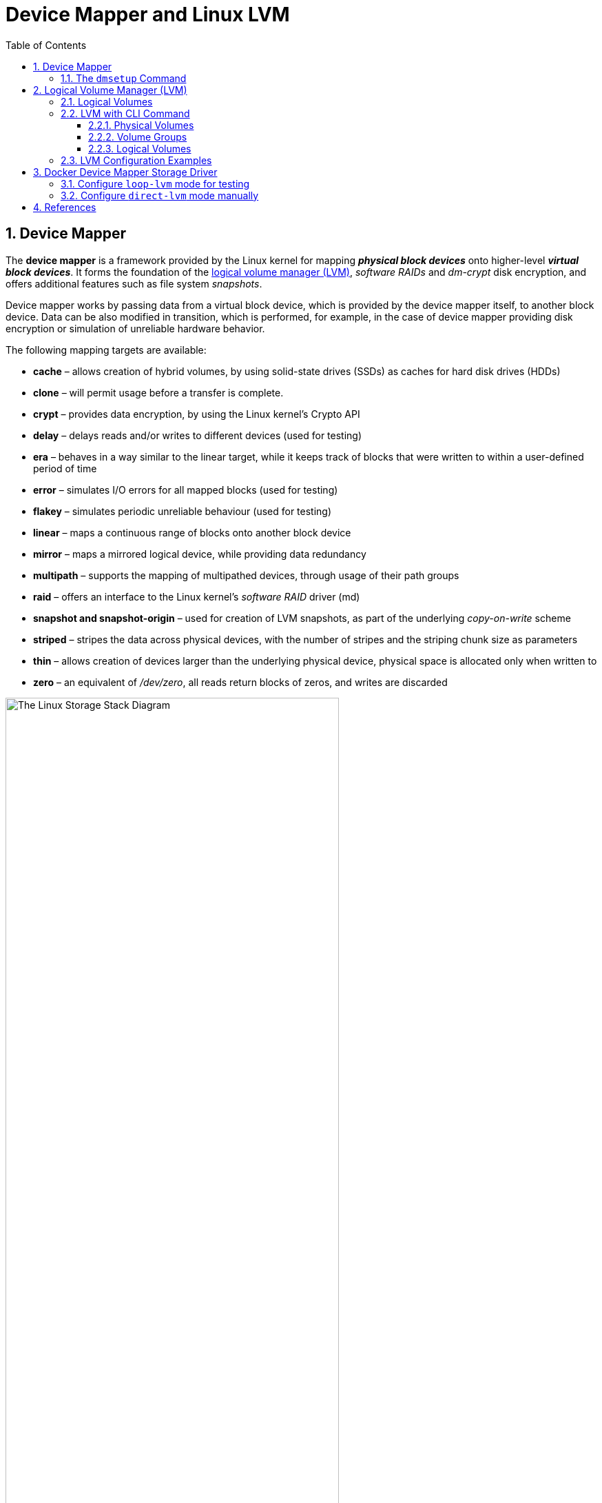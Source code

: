 = Device Mapper and Linux LVM
:page-layout: post
:page-categories: ['linux']
:page-tags: ['linux', 'lvm', 'devicemapper']
:page-date: 2021-11-29 10:29:24 +0800
:page-revdate: 2021-11-29 10:29:24 +0800
:sectnums:
:toc:
:toclevels: 4

:logical_volume_management: https://en.wikipedia.org/wiki/Logical_volume_management

== Device Mapper

The *device mapper* is a framework provided by the Linux kernel for mapping *_physical block devices_* onto higher-level *_virtual block devices_*. It forms the foundation of the {logical_volume_management}[logical volume manager (LVM)], _software RAIDs_ and _dm-crypt_ disk encryption, and offers additional features such as file system _snapshots_.

Device mapper works by passing data from a virtual block device, which is provided by the device mapper itself, to another block device. Data can be also modified in transition, which is performed, for example, in the case of device mapper providing disk encryption or simulation of unreliable hardware behavior. 

The following mapping targets are available:

* *cache* – allows creation of hybrid volumes, by using solid-state drives (SSDs) as caches for hard disk drives (HDDs)
* *clone* – will permit usage before a transfer is complete.
* *crypt* – provides data encryption, by using the Linux kernel's Crypto API
* *delay* – delays reads and/or writes to different devices (used for testing)
* *era* – behaves in a way similar to the linear target, while it keeps track of blocks that were written to within a user-defined period of time
* *error* – simulates I/O errors for all mapped blocks (used for testing)
* *flakey* – simulates periodic unreliable behaviour (used for testing)
* *linear* – maps a continuous range of blocks onto another block device
* *mirror* – maps a mirrored logical device, while providing data redundancy
* *multipath* – supports the mapping of multipathed devices, through usage of their path groups
* *raid* – offers an interface to the Linux kernel's _software RAID_ driver (md)
* *snapshot and snapshot-origin* – used for creation of LVM snapshots, as part of the underlying _copy-on-write_ scheme
* *striped* – stripes the data across physical devices, with the number of stripes and the striping chunk size as parameters
* *thin*  – allows creation of devices larger than the underlying physical device, physical space is allocated only when written to
* *zero* – an equivalent of _/dev/zero_, all reads return blocks of zeros, and writes are discarded

:the_linux_storage_stack_diagram: /assets/device-mapper/The Linux Storage Stack Diagram.svg

image::{the_linux_storage_stack_diagram}[,75%,75%]

=== The `dmsetup` Command

The application interface to the Device Mapper is the `ioctl` system call. The user interface is the `dmsetup` command. 

The `dmsetup` command is a command line wrapper for communication with the Device Mapper. For general system information about LVM devices, you may find the `info`, `ls`, `status`, and `deps` options of the `dmsetup` command to be useful.

* *The `dmsetup ls` Command*
+
You can list the device names of mapped devices with the `dmsetup ls` command. You can list devices that have at least one target of a specified type with the `dmsetup ls --target target_type` command.  The `dmsetup ls` command provides a `--tree` option that displays dependencies between devices as a tree.
+
[source,console]
----
# dmsetup ls
vg0-lvol0	(254:0)

# dmsetup ls --target linear
vg0-lvol0	(254, 0)

# dmsetup ls --tree
vg0-lvol0 (254:0)
 └─ (8:0)

# lvextend -L +20G vg0/lvol0
  Size of logical volume vg0/lvol0 changed from 500.00 MiB (125 extents) to <20.49 GiB (5245 extents).
  Logical volume vg0/lvol0 successfully resized.

# lsblk 
NAME        MAJ:MIN RM  SIZE RO TYPE MOUNTPOINT
sda           8:0    0   20G  0 disk 
└─vg0-lvol0 254:0    0 20.5G  0 lvm  
sdb           8:16   0   10G  0 disk 
└─vg0-lvol0 254:0    0 20.5G  0 lvm  
sdc           8:32   0  100G  0 disk 
└─sdc1        8:33   0  100G  0 part /

# dmsetup ls --tree
vg0-lvol0 (254:0)
 ├─ (8:16)
 └─ (8:0)
----

* *The `dmsetup info` Command*
+
The `dmsetup info` device command provides summary information about Device Mapper devices. If you do not specify a device name, the output is information about all of the currently configured Device Mapper devices.
+
[source,console]
----
# dmsetup info vg0-lvol0 
Name:              vg0-lvol0
State:             ACTIVE
Read Ahead:        256
Tables present:    LIVE
Open count:        0
Event number:      0
Major, minor:      254, 0
Number of targets: 2
UUID: LVM-iGEIRSIULIXi00RrqQZzoFEHYupSo8xDEYdOMnMSAjPKLNsXtT3wp9ozCyHzfZa5

# lvs -v
  LV    VG  #Seg Attr       LSize   Maj Min KMaj KMin Pool Origin Data%  Meta%  Move Cpy%Sync Log Convert LV UUID                                LProfile
  lvol0 vg0    2 -wi-a----- <20.49g  -1  -1  254    0                                                     EYdOMn-MSAj-PKLN-sXtT-3wp9-ozCy-HzfZa5      
----

* *The `dmsetup status` Command*
+
The `dmsetup status` device command provides status information for each target in a specified device. If you do not specify a device name, the output is information about all of the currently configured Device Mapper devices.
+
[source,console]
----
# dmsetup status vg0-lvol0  
0 41934848 linear 
41934848 1032192 linear 
----

* *The `dmsetup deps` Command*
+
The `dmsetup deps` device command provides a list of (major, minor) pairs for devices referenced by the mapping table for the specified device. If you do not specify a device name, the output is information about all of the currently configured Device Mapper devices. 
+
[source,console]
----
# dmsetup deps vg0-lvol0 
2 dependencies	: (8, 16) (8, 0)
----

== Logical Volume Manager (LVM)

:computer_storage: https://en.wikipedia.org/wiki/Computer_storage
:disk_partitioning: https://en.wikipedia.org/wiki/Disk_partitioning
:data_striping: https://en.wikipedia.org/wiki/Data_striping

In {computer_storage}[computer storage], *logical volume management* or *LVM* provides a method of allocating space on mass-storage devices that is more flexible than conventional {disk_partitioning}[partitioning] schemes to store volumes. In particular, a volume manager can concatenate, {data_striping}[stripe] together or otherwise combine partitions (or block devices in general) into larger virtual partitions that administrators can re-size or move, potentially without interrupting system use. 

TIP: {disk_partitioning}[*Disk partitioning*] or *disk slicing* is the creation of one or more regions on *_secondary storage_*, so that each region can be managed separately. These regions are called *partitions*. It is typically the first step of preparing a newly installed disk, before any file system is created. The disk stores the information about the partitions' locations and sizes in an area known as the *partition table* that the operating system reads before any other part of the disk. Each partition then appears to the operating system as a distinct "logical" disk that uses part of the actual disk.

TIP: {data_striping}[*Data striping*] is the technique of segmenting logically sequential data, such as a file, so that *_consecutive segments_* are stored on different physical storage devices. Striping is useful when a processing device requests data more quickly than a single storage device can provide it. By spreading segments across multiple devices which can be accessed concurrently, total data throughput is increased.

Most volume-manager implementations share the same basic design. They start with *physical volumes* (*PVs*), which can be either *_hard disks_*, *_hard disk partitions_*, or Logical Unit Numbers (LUNs) of an external storage device. Volume management treats each PV as being composed of a sequence of chunks called *physical extents* (*PEs*).

Normally, PEs simply map one-to-one to *logical extents* (*LEs*). With mirroring, multiple PEs map to each LE. These PEs are drawn from a *physical volume group* (*PVG*), a set of same-sized PVs which act similarly to hard disks in a *_RAID1_* array. PVGs are usually laid out so that they reside on different disks or data buses for maximum redundancy.

The system pools LEs into a *volume group* (*VG*). The pooled LEs can then be concatenated together into virtual disk partitions called *logical volumes* or *LVs*. Systems can use LVs as raw block devices just like disk partitions: creating mountable file systems on them, or using them as swap storage. 

image::/assets/device-mapper/LVM1.svg[,55%,55%]

LVM is used for the following purposes:

:hot_swapping: https://en.wikipedia.org/wiki/Hot_swapping

* Creating single logical volumes of multiple physical volumes or entire hard disks (somewhat similar to RAID 0, but more similar to JBOD), allowing for dynamic volume resizing.

* Managing large hard disk farms by allowing disks to be added and replaced without downtime or service disruption, in combination with {hot_swapping}[hot swapping].
+
TIP: {hot_swapping}[*Hot swapping*] is the replacement or addition of components to a computer system without stopping, shutting down, or rebooting the system; *hot plugging* describes the addition of components only. Components which have such functionality are said to be *hot-swappable* or *hot-pluggable*; likewise, components which do not are *cold-swappable* or *cold-pluggable*. 

* On small systems (like a desktop), instead of having to estimate at installation time how big a partition might need to be, LVM allows filesystems to be easily resized as needed.

* Performing consistent backups by taking snapshots of the logical volumes.

* Encrypting multiple physical partitions with one password.

LVM can be considered as *a thin software layer on top of the hard disks and partitions*, which creates an abstraction of continuity and ease-of-use for managing hard drive replacement, repartitioning and backup. 

image::/assets/device-mapper/Lvm.svg[,55%,55%]

=== Logical Volumes

Volume management creates a layer of abstraction over physical storage, allowing you to create logical storage volumes. This provides much greater flexibility in a number of ways than using physical storage directly. With a logical volume, you are not restricted to physical disk sizes. In addition, the hardware storage configuration is hidden from the software so it can be resized and moved without stopping applications or unmounting file systems. This can reduce operational costs.
Logical volumes provide the following advantages over using physical storage directly:

* Flexible capacity
+
When using logical volumes, file systems can extend across multiple disks, since you can aggregate disks and partitions into a single logical volume.

* Resizeable storage pools
+
You can extend logical volumes or reduce logical volumes in size with simple software commands, without reformatting and repartitioning the underlying disk devices.

* Online data relocation
+
To deploy newer, faster, or more resilient storage subsystems, you can move data while your system is active. Data can be rearranged on disks while the disks are in use. For example, you can empty a hot-swappable disk before removing it.

* Convenient device naming
+
Logical storage volumes can be managed in user-defined and custom named groups.

* Disk striping
+
You can create a logical volume that stripes data across two or more disks. This can dramatically increase throughput.

* Mirroring volumes
+
Logical volumes provide a convenient way to configure a mirror for your data.

* Volume Snapshots
+
Using logical volumes, you can take device snapshots for consistent backups or to test the effect of changes without affecting the real data. 

=== LVM with CLI Command

==== Physical Volumes

* *Setting the Partition Type*
+
If you are using a whole disk device for your physical volume, the disk must have no partition table. For whole disk devices only the partition table must be erased, which will effectively destroy all data on that disk. You can remove an existing partition table by zeroing the first sector with the following command:
+
[source,console]
# dd if=/dev/zero of=PhysicalVolume bs=512 count=1
+
--
** Use `dd` to erase disk partition table
+
[source,console]
----
NAME   MAJ:MIN RM  SIZE RO TYPE MOUNTPOINT
sda      8:0    0   20G  0 disk 
└─sda1   8:1    0   20G  0 part 
sdb      8:16   0   10G  0 disk 
└─sdb1   8:17   0    5G  0 part 
sdc      8:32   0  100G  0 disk 
└─sdc1   8:33   0  100G  0 part /

# dd if=/dev/zero of=/dev/sda bs=512 count=1
1+0 records in
1+0 records out
512 bytes copied, 0.00303601 s, 169 kB/s

# lsblk 
NAME   MAJ:MIN RM  SIZE RO TYPE MOUNTPOINT
sda      8:0    0   20G  0 disk 
sdb      8:16   0   10G  0 disk 
└─sdb1   8:17   0    5G  0 part 
sdc      8:32   0  100G  0 disk 
└─sdc1   8:33   0  100G  0 part /
----
--

* *Initializing Physical Volumes*
+
Use the `pvcreate` command to initialize a block device to be used as a physical volume. Initialization is analogous to formatting a file system.
+
The following command initializes the whole disk `/dev/sda`, and partition `/dev/sdb1` as LVM physical volumes for later use as part of LVM logical volumes.
+
[source,console]
----
# pvcreate /dev/sda /dev/sdb1
  Physical volume "/dev/sda" successfully created.
  Physical volume "/dev/sdb1" successfully created.
----

* *Scanning for Block Devices*
+
You can scan for block devices that may be used as physical volumes with the `lvmdiskscan` command, as shown in the following example. 
+
[source,console]
----
# lvmdiskscan 
  /dev/sda  [      20.00 GiB] LVM physical volume
  /dev/sdb1 [       5.00 GiB] LVM physical volume
  /dev/sdc1 [    <100.00 GiB] 
  0 disks
  1 partition
  1 LVM physical volume whole disk
  1 LVM physical volume
----

* *Displaying Physical Volumes*
+
There are three commands you can use to display properties of LVM physical volumes: `pvs`, `pvdisplay`, and `pvscan`.
+
The `pvs` command provides physical volume information in a configurable form, displaying one line per physical volume.
+
The `pvdisplay` command provides a verbose multi-line output for each physical volume. It displays physical properties (size, extents, volume group, and so on) in a fixed format.
+
The `pvscan` command scans all supported LVM block devices in the system for physical volumes. 
+
[source,console]
----
# pvs
  PV         VG Fmt  Attr PSize  PFree 
  /dev/sda      lvm2 ---  20.00g 20.00g
  /dev/sdb1     lvm2 ---   5.00g  5.00g

# pvdisplay 
  "/dev/sda" is a new physical volume of "20.00 GiB"
  --- NEW Physical volume ---
  PV Name               /dev/sda
  VG Name               
  PV Size               20.00 GiB
  Allocatable           NO
  PE Size               0   
  Total PE              0
  Free PE               0
  Allocated PE          0
  PV UUID               dkb7NA-jjx0-203S-wb8K-KUnu-dbj3-RLQ1lc
   
  "/dev/sdb1" is a new physical volume of "5.00 GiB"
  --- NEW Physical volume ---
  PV Name               /dev/sdb1
  VG Name               
  PV Size               5.00 GiB
  Allocatable           NO
  PE Size               0   
  Total PE              0
  Free PE               0
  Allocated PE          0
  PV UUID               TYTlaL-Wbzd-wZhW-tNeb-GWFA-HErD-NJbKNU
   
# pvscan 
  PV /dev/sda                       lvm2 [20.00 GiB]
  PV /dev/sdb1                      lvm2 [5.00 GiB]
  Total: 2 [25.00 GiB] / in use: 0 [0   ] / in no VG: 2 [25.00 GiB]
----

* *Resizing a Physical Volume*
+
If you need to change the size of an underlying block device for any reason, use the `pvresize` command to update LVM with the new size. You can execute this command while LVM is using the physical volume.
+
[source,console]
----
# pvresize --setphysicalvolumesize 10G /dev/sda 
/dev/sda: Requested size 10.00 GiB is less than real size 20.00 GiB. Proceed?  [y/n]: y
  WARNING: /dev/sda: Pretending size is 20971520 not 41943040 sectors.
  Physical volume "/dev/sda" changed
  1 physical volume(s) resized or updated / 0 physical volume(s) not resized
----

* *Removing Physical Volumes*
+
If a device is no longer required for use by LVM, you can remove the LVM label with the `pvremove` command. Executing the `pvremove` command zeroes the LVM metadata on an empty physical volume. 
+
[source,console]
----
# pvremove /dev/sda 
  Labels on physical volume "/dev/sda" successfully wiped.
----

==== Volume Groups

* *Creating Volume Groups*
+
To create a volume group from one or more physical volumes, use the `vgcreate` command. The `vgcreate` command creates a new volume group by name and adds at least one physical volume to it.
+
[source,console]
----
# vgcreate vg0 /dev/sda /dev/sdb1 
  Volume group "vg0" successfully created

# pvs
  PV         VG  Fmt  Attr PSize   PFree  
  /dev/sda   vg0 lvm2 a--  <20.00g <20.00g
  /dev/sdb1  vg0 lvm2 a--   <5.00g  <5.00g
----
+
When physical volumes are used to create a volume group, its disk space is divided into `4MB` extents, by default.
+
LVM volume groups and underlying logical volumes are included in the device special file directory tree in the /dev directory with the following layout:
+
[source,console]
----
/dev/<vg>/<lv>/
----
+
The device special files are not present if the corresponding logical volume is not currently active. 

* *Adding Physical Volumes to a Volume Group*
+
To add additional physical volumes to an existing volume group, use the `vgextend` command. The `vgextend` command increases a volume group's capacity by adding one or more free physical volumes. 
+
[source,console]
----
# vgextend vg0 /dev/sdb2 
  Volume group "vg0" successfully extended
----

* *Displaying Volume Groups*
+
The `vgscan` command, which scans all the disks for volume groups and rebuilds the LVM cache file, also displays the volume groups.
+
The `vgs` command provides volume group information in a configurable form, displaying one line per volume group.
+
The `vgdisplay` command displays volume group properties (such as size, extents, number of physical volumes, and so on) in a fixed form.
+
[source,console]
----
# vgs
  VG  #PV #LV #SN Attr   VSize   VFree  
  vg0   3   0   0 wz--n- <25.99g <25.99g

# vgscan 
  Found volume group "vg0" using metadata type lvm2

# vgdisplay 
  --- Volume group ---
  VG Name               vg0
  System ID             
  Format                lvm2
  Metadata Areas        3
  Metadata Sequence No  2
  VG Access             read/write
  VG Status             resizable
  MAX LV                0
  Cur LV                0
  Open LV               0
  Max PV                0
  Cur PV                3
  Act PV                3
  VG Size               <25.99 GiB
  PE Size               4.00 MiB
  Total PE              6653
  Alloc PE / Size       0 / 0   
  Free  PE / Size       6653 / <25.99 GiB
  VG UUID               5dLR48-em6r-8UIA-PcPe-RyLY-p8gB-QNOzpU
----

* *Removing Physical Volumes from a Volume Group*
+
To remove unused physical volumes from a volume group, use the `vgreduce` command. The `vgreduce` command shrinks a volume group's capacity by removing one or more empty physical volumes. This frees those physical volumes to be used in different volume groups or to be removed from the system.
+
Before removing a physical volume from a volume group, you can make sure that the physical volume is not used by any logical volumes by using the `pvdisplay` command.
+
[source,console]
----
# pvdisplay /dev/sdb2 
  --- Physical volume ---
  PV Name               /dev/sdb2
  VG Name               vg0
  PV Size               1.00 GiB / not usable 4.00 MiB
  Allocatable           yes 
  PE Size               4.00 MiB
  Total PE              255
  Free PE               255
  Allocated PE          0
  PV UUID               sBmEek-5ylr-T3FE-daaw-mNOb-J2Yu-XzNR1q
----
+
If the physical volume is still being used you will have to migrate the data to another physical volume using the `pvmove` command. Then use the `vgreduce` command to remove the physical volume. 
+
[source,console]
----
# pvmove /dev/sdb2 /dev/sdb1 
  No data to move for vg0.
----

* *Activating and Deactivating Volume Groups*
+
When you create a volume group it is, by default, activated. This means that the logical volumes in that group are accessible and subject to change.
+
There are various circumstances for which you need to make a volume group inactive and thus unknown to the kernel. To deactivate or activate a volume group, use the `-a` (`--active`) argument of the `vgchange` command.
+
[source,console]
----
# vgchange -a n vg0 
  0 logical volume(s) in volume group "vg0" now active
----

* *Renaming a Volume Group*
+
Use the `vgrename` command to rename an existing volume group. 
+
[source,console]
----
# vgrename vg0 vg1
  Volume group "vg0" successfully renamed to "vg1"
----

* *Removing Volume Groups*
+
To remove a volume group that contains no logical volumes, use the `vgremove` command.
+
[source,console]
----
# vgremove vg1
  Volume group "vg1" successfully removed
----

==== Logical Volumes

* *Creating Linear Logical Volumes*
+
To create a logical volume, use the `lvcreate` command. If you do not specify a name for the logical volume, the default name `lvol#` is used where `#` is the internal number of the logical volume.
+
When you create a logical volume, the logical volume is carved from a volume group using the free extents on the physical volumes that make up the volume group. Normally logical volumes use up any space available on the underlying physical volumes on a next-free basis. Modifying the logical volume frees and reallocates space in the physical volumes.
+
The following command creates a logical volume 10 gigabytes in size in the volume group `vg0`.
+
[source,console]
----
# lvcreate -L 10G vg1 
  Logical volume "lvol0" created.

# ls -l /dev/vg1/lvol0 
lrwxrwxrwx 1 root root 7 Nov 29 15:39 /dev/vg1/lvol0 -> ../dm-0
----
+
You can use the `-l` argument of the `lvcreate` command to specify the size of the logical volume in extents.
+
[source,console]
----
# lvcreate -l 50 vg1
  Logical volume "lvol1" created.

# lvs 
  LV    VG  Attr       LSize   Pool Origin Data%  Meta%  Move Log Cpy%Sync Convert
  lvol0 vg1 -wi-a-----  10.00g                                                    
  lvol1 vg1 -wi-a----- 200.00m     
----

* *Creating Thinly-Provisioned Logical Volumes*
+
Logical volumes can be thinly provisioned. This allows you to create logical volumes that are larger than the available extents. Using thin provisioning, you can manage a storage pool of free space, known as a thin pool, which can be allocated to an arbitrary number of devices when needed by applications. You can then create devices that can be bound to the thin pool for later allocation when an application actually writes to the logical volume. The thin pool can be expanded dynamically when needed for cost-effective allocation of storage space. 
+
You can use the `-T` (or `--thin`) option of the `lvcreate` command to create either a thin pool or a thin volume. You can also use `-T` option of the `lvcreate` command to create both a thin pool and a thin volume in that pool at the same time with a single command. 
+
[source,console]
----
# lvcreate -L 100M -T vg1/mythinpool0
  Thin pool volume with chunk size 64.00 KiB can address at most 15.81 TiB of data.
  Logical volume "mythinpool0" created.

# lvs
  LV          VG  Attr       LSize   Pool Origin Data%  Meta%  Move Log Cpy%Sync Convert
  lvol0       vg1 -wi-a-----  10.00g                                                    
  lvol1       vg1 -wi-a----- 200.00m                                                    
  mythinpool0 vg1 twi-a-tz-- 100.00m             0.00   10.84                           

# lvcreate -V 1G -T vg1/mythinpool0 -n thinvolume0
  WARNING: Sum of all thin volume sizes (1.00 GiB) exceeds the size of thin pool vg1/mythinpool0 (100.00 MiB).
  WARNING: You have not turned on protection against thin pools running out of space.
  WARNING: Set activation/thin_pool_autoextend_threshold below 100 to trigger automatic extension of thin pools before they get full.
  Logical volume "thinvolume0" created.

# lvs
  LV          VG  Attr       LSize   Pool        Origin Data%  Meta%  Move Log Cpy%Sync Convert
  lvol0       vg1 -wi-a-----  10.00g                                                           
  lvol1       vg1 -wi-a----- 200.00m                                                           
  mythinpool0 vg1 twi-aotz-- 100.00m                    0.00   10.94                           
  thinvolume0 vg1 Vwi-a-tz--   1.00g mythinpool0        0.00                                   


# lvcreate -L 100m -T vg1/mythinpool1 -V 50m -n thinvolume1
  Rounding up size to full physical extent 52.00 MiB
  Thin pool volume with chunk size 64.00 KiB can address at most 15.81 TiB of data.
  Logical volume "thinvolume1" created.

# lvs
  LV          VG  Attr       LSize   Pool        Origin Data%  Meta%  Move Log Cpy%Sync Convert
  lvol0       vg1 -wi-a-----  10.00g                                                           
  lvol1       vg1 -wi-a----- 200.00m                                                           
  mythinpool0 vg1 twi-aotz-- 100.00m                    0.00   10.94                           
  mythinpool1 vg1 twi-aotz-- 100.00m                    0.00   10.94                           
  thinvolume0 vg1 Vwi-a-tz--   1.00g mythinpool0        0.00                                   
  thinvolume1 vg1 Vwi-a-tz--  52.00m mythinpool1        0.00   
----

* *Creating Snapshot Volumes*
+
Use the `-s` argument of the `lvcreate` command to create a snapshot volume. *A snapshot volume is writable.*
+
LVM does not allow you to create a snapshot volume that is larger than the size of the origin volume plus needed metadata for the volume. If you specify a snapshot volume that is larger than this, the system will create a snapshot volume that is only as large as will be needed for the size of the origin. 
+
[source,console]
----
# lvcreate -L 100m -n snap0 -s /dev/vg1/lvol0
  WARNING: Sum of all thin volume sizes (1.05 GiB) exceeds the size of thin pools (200.00 MiB).
  WARNING: You have not turned on protection against thin pools running out of space.
  WARNING: Set activation/thin_pool_autoextend_threshold below 100 to trigger automatic extension of thin pools before they get full.
  Logical volume "snap0" created.

# lvs
  LV          VG  Attr       LSize   Pool        Origin Data%  Meta%  Move Log Cpy%Sync Convert
  lvol0       vg1 owi-a-s---  10.00g                                                           
  lvol1       vg1 -wi-a----- 200.00m                                                           
  mythinpool0 vg1 twi-aotz-- 100.00m                    0.00   10.94                           
  mythinpool1 vg1 twi-aotz-- 100.00m                    0.00   10.94                           
  snap0       vg1 swi-a-s--- 100.00m             lvol0  0.00                                   
  thinvolume0 vg1 Vwi-a-tz--   1.00g mythinpool0        0.00                                   
  thinvolume1 vg1 Vwi-a-tz--  52.00m mythinpool1        0.00                                   
----

* *Creating Thinly-Provisioned Snapshot Volumes*
+
Thin snapshot volumes allow many virtual devices to be stored on the same data volume. This simplifies administration and allows for the sharing of data between snapshot volumes.
+
Thin snapshot volumes provide the following benefits:
+
--
** A thin snapshot volume can reduce disk usage when there are multiple snapshots of the same origin volume.

** If there are multiple snapshots of the same origin, then a write to the origin will cause one *COW* operation to preserve the data. Increasing the number of snapshots of the origin should yield no major slowdown.

** Thin snapshot volumes can be used as a logical volume origin for another snapshot. This allows for an arbitrary depth of recursive snapshots (snapshots of snapshots of snapshots...).

** A snapshot of a thin logical volume also creates a thin logical volume. This consumes no data space until a COW operation is required, or until the snapshot itself is written.

** A thin snapshot volume does not need to be activated with its origin, so a user may have only the origin active while there are many inactive snapshot volumes of the origin.

** When you delete the origin of a thinly-provisioned snapshot volume, each snapshot of that origin volume becomes an independent thinly-provisioned volume. This means that instead of merging a snapshot with its origin volume, you may choose to delete the origin volume and then create a new thinly-provisioned snapshot using that independent volume as the origin volume for the new snapshot. 
--
+
Thin snapshots can be created for thinly-provisioned origin volumes, or for origin volumes that are not thinly-provisioned. 
+
[source,console]
----
# lvcreate -s -n mysnapshot1  vg1/thinvolume0
  WARNING: Sum of all thin volume sizes (2.05 GiB) exceeds the size of thin pools (200.00 MiB).
  WARNING: You have not turned on protection against thin pools running out of space.
  WARNING: Set activation/thin_pool_autoextend_threshold below 100 to trigger automatic extension of thin pools before they get full.
  Logical volume "mysnapshot1" created.

# lvchange -p r vg1/lvol1
  Logical volume vg1/lvol1 changed.

# lvchange -a n vg1/lvol1

# lvcreate -s -n mysnapshot2 --thinpool mythinpool1  vg1/lvol1
  WARNING: Sum of all thin volume sizes (<2.25 GiB) exceeds the size of thin pools (200.00 MiB).
  WARNING: You have not turned on protection against thin pools running out of space.
  WARNING: Set activation/thin_pool_autoextend_threshold below 100 to trigger automatic extension of thin pools before they get full.
  Logical volume "mysnapshot2" created.

# lvs
  LV          VG  Attr       LSize   Pool        Origin      Data%  Meta%  Move Log Cpy%Sync Convert
  lvol0       vg1 owi-a-s---  10.00g                                                                
  lvol1       vg1 ori------- 200.00m                                                                
  mysnapshot1 vg1 Vwi---tz-k   1.00g mythinpool0 thinvolume0                                        
  mysnapshot2 vg1 Vwi-a-tz-- 200.00m mythinpool1 lvol1       0.00                                   
  mythinpool0 vg1 twi-aotz-- 100.00m                         0.00   10.94                           
  mythinpool1 vg1 twi-aotz-- 100.00m                         0.00   11.04                           
  snap0       vg1 swi-a-s--- 100.00m             lvol0       0.00                                   
  thinvolume0 vg1 Vwi-a-tz--   1.00g mythinpool0             0.00                                   
  thinvolume1 vg1 Vwi-a-tz--  52.00m mythinpool1             0.00                 
----

=== LVM Configuration Examples

* To use disks in a volume group, *label them as LVM physical volumes* with the `pvcreate` command.
+
[source,console]
----
# lsblk 
NAME   MAJ:MIN RM  SIZE RO TYPE MOUNTPOINT
sda      8:0    0   20G  0 disk 
└─sda1   8:1    0   10G  0 part 
sdb      8:16   0   10G  0 disk 
sdc      8:32   0  100G  0 disk 
└─sdc1   8:33   0  100G  0 part /

# dd if=/dev/zero of=/dev/sda count=1
1+0 records in
1+0 records out
512 bytes copied, 0.00135126 s, 379 kB/s

# pvcreate /dev/sda /dev/sdb 
  Physical volume "/dev/sda" successfully created.
  Physical volume "/dev/sdb" successfully created.

# pvs
  PV         VG Fmt  Attr PSize  PFree 
  /dev/sda      lvm2 ---  20.00g 20.00g
  /dev/sdb      lvm2 ---  10.00g 10.00g
----

* *Create a volume group* that consists of the LVM physical volumes you have created.
+
[source,console]
----
# vgcreate vg0 /dev/sda /dev/sdb 
  Volume group "vg0" successfully created

# vgs
  VG  #PV #LV #SN Attr   VSize  VFree 
  vg0   2   0   0 wz--n- 29.99g 29.99g
----

* *Create the logical volume* from the volume group you have created.
+
[source,console]
----
# lvcreate -L 5G vg0 
  Logical volume "lvol0" created.

# lvs
  LV    VG  Attr       LSize Pool Origin Data%  Meta%  Move Log Cpy%Sync Convert
  lvol0 vg0 -wi-a----- 5.00g                                                    
----

* *Create a file system* on the logical volume.
+
[source,console]
----
# mkfs.ext4 /dev/vg0/lvol0 
mke2fs 1.46.2 (28-Feb-2021)
Creating filesystem with 1310720 4k blocks and 327680 inodes
Filesystem UUID: b08cfa69-5034-4e46-b045-d5d7221bc434
Superblock backups stored on blocks: 
	32768, 98304, 163840, 229376, 294912, 819200, 884736

Allocating group tables: done                            
Writing inode tables: done                            
Creating journal (16384 blocks): done
Writing superblocks and filesystem accounting information: done 
----

* *Resize the file system* online.
+
[source,console]
----
# mkdir /mnt/data
# mount /dev/mapper/vg0-lvol0 /mnt/data/
# grep mapper /proc/mounts 
/dev/mapper/vg0-lvol0 /mnt/data ext4 rw,relatime 0 0
# df -h /mnt/data/
Filesystem             Size  Used Avail Use% Mounted on
/dev/mapper/vg0-lvol0  4.9G   24K  4.6G   1% /mnt/data

# lvextend -L +5G /dev/vg0/lvol0 
  Size of logical volume vg0/lvol0 changed from 5.00 GiB (1280 extents) to 10.00 GiB (2560 extents).
  Logical volume vg0/lvol0 successfully resized.

# resize2fs /dev/vg0/lvol0 
resize2fs 1.46.2 (28-Feb-2021)
Filesystem at /dev/vg0/lvol0 is mounted on /mnt/data; on-line resizing required
old_desc_blocks = 1, new_desc_blocks = 2
The filesystem on /dev/vg0/lvol0 is now 2621440 (4k) blocks long.

# df -h /mnt/data/
Filesystem             Size  Used Avail Use% Mounted on
/dev/mapper/vg0-lvol0  9.8G   23M  9.3G   1% /mnt/data
----

* *Cleanup*
+
[source,console]
----
# umount /mnt/data && rm -rf /mnt/data/

# vgremove vg0 -y
  Logical volume "lvol0" successfully removed
  Volume group "vg0" successfully removed

# pvremove /dev/sda /dev/sdb 
  Labels on physical volume "/dev/sda" successfully wiped.
  Labels on physical volume "/dev/sdb" successfully wiped.
----

== Docker Device Mapper Storage Driver

Device Mapper is a kernel-based framework that underpins many advanced volume management technologies on Linux. Docker’s *devicemapper* storage driver leverages the *_thin provisioning_* and *_snapshotting_* capabilities of this framework for image and container management. This article refers to the Device Mapper storage driver as `devicemapper`, and the kernel framework as _Device Mapper_.

The `devicemapper` driver uses block devices dedicated to Docker and operates at the block level, rather than the file level. These devices can be extended by adding physical storage to your Docker host, and they perform better than using a filesystem at the operating system (OS) level.

[IMPORTANT]
====
The `devicemapper` storage driver requires `direct-lvm` for production environments, because `loopback-lvm`, while zero-configuration, has very poor performance. `devicemapper` was the recommended storage driver for CentOS and RHEL, as their kernel version did not support `overlay2`. However, current versions of CentOS and RHEL now have support for `overlay2`, which is now the recommended driver.
====

=== Configure `loop-lvm` mode for testing

This configuration is only appropriate for testing. The `loop-lvm` mode makes use of a ‘loopback’ mechanism that allows files on the local disk to be read from and written to as if they were an actual physical disk or block device. However, the addition of the loopback mechanism, and interaction with the OS filesystem layer, means that IO operations can be slow and resource-intensive. Use of loopback devices can also introduce race conditions. However, setting up `loop-lvm` mode can help identify basic issues (such as missing user space packages, kernel drivers, etc.) ahead of attempting the more complex set up required to enable `direct-lvm` mode. `loop-lvm` mode should therefore only be used to perform rudimentary testing prior to configuring `direct-lvm`.

. Stop Docker.
+
[source,sh]
sudo systemctl stop docker

. Edit `/etc/docker/daemon.json`. If it does not yet exist, create it. Assuming that the file was empty, add the following contents.
+
[source,json]
----
{
  "storage-driver": "devicemapper"
}
----

. Start Docker.
+
[source,sh]
sudo systemctl start docker

. Verify that the daemon is using the devicemapper storage driver. Use the `docker info` command and look for Storage Driver.
+
[source,console]
----
$ docker info
<...>
Server:
<...>
 Server Version: 20.10.10
 Storage Driver: devicemapper
  Pool Name: docker-8:33-3832377-pool
  Pool Blocksize: 65.54kB
  Base Device Size: 10.74GB
  Backing Filesystem: ext4
  Udev Sync Supported: true
  Data file: /dev/loop0
  Metadata file: /dev/loop1
  Data loop file: /var/lib/docker/devicemapper/devicemapper/data
  Metadata loop file: /var/lib/docker/devicemapper/devicemapper/metadata
  Data Space Used: 240.1MB
  Data Space Total: 107.4GB
  Data Space Available: 39.26GB
  Metadata Space Used: 17.47MB
  Metadata Space Total: 2.147GB
  Metadata Space Available: 2.13GB
  Thin Pool Minimum Free Space: 10.74GB
  Deferred Removal Enabled: true
  Deferred Deletion Enabled: true
  Deferred Deleted Device Count: 0
  Library Version: 1.02.175 (2021-01-08)
<...>
WARNING: the devicemapper storage-driver is deprecated, and will be removed in a future release.
WARNING: devicemapper: usage of loopback devices is strongly discouraged for production use.
         Use `--storage-opt dm.thinpooldev` to specify a custom block storage device.
----

=== Configure `direct-lvm` mode manually

* Create a physical volume on your block device
+
[source,console]
----
# pvcreate /dev/sda /dev/sdb 
  Physical volume "/dev/sda" successfully created.
  Physical volume "/dev/sdb" successfully created.

# pvs
  PV         VG Fmt  Attr PSize  PFree 
  /dev/sda      lvm2 ---  20.00g 20.00g
  /dev/sdb      lvm2 ---  10.00g 10.00g
----

* Create a `docker` volume group on the same device
+
[source,console]
----
# vgcreate docker /dev/sda /dev/sdb 
  Volume group "docker" successfully created

# vgs
  VG     #PV #LV #SN Attr   VSize  VFree 
  docker   2   0   0 wz--n- 29.99g 29.99g
----

* Create two logical volumes named `thinpool` and `thinpoolmeta`
+
[source,console]
----
# lvcreate --wipesignatures y -n thinpool docker -L 500m
  Logical volume "thinpool" created.

# lvcreate --wipesignatures y -n thinpoolmeta docker -L 50m
  Rounding up size to full physical extent 52.00 MiB
  Logical volume "thinpoolmeta" created.

# dmsetup ls
docker-thinpoolmeta	(254:1)
docker-thinpool	(254:0)

# lvs
  LV           VG     Attr       LSize   Pool Origin Data%  Meta%  Move Log Cpy%Sync Convert
  thinpool     docker -wi-a----- 500.00m                                                    
  thinpoolmeta docker -wi-a-----  52.00m                                                    
----

* Convert the volumes to a thin pool and a storage location for metadata for the thin pool.
+
[source,console]
----
# lvconvert -y \
    --zero n \
    -c 512K \
    --thinpool docker/thinpool \
    --poolmetadata docker/thinpoolmeta

  Thin pool volume with chunk size 512.00 KiB can address at most 126.50 TiB of data.
  WARNING: Converting docker/thinpool and docker/thinpoolmeta to thin pool's data and metadata volumes with metadata wiping.
  THIS WILL DESTROY CONTENT OF LOGICAL VOLUME (filesystem etc.)
  Converted docker/thinpool and docker/thinpoolmeta to thin pool.

# dmsetup ls
docker-thinpool_tdata	(254:1)
docker-thinpool_tmeta	(254:0)
docker-thinpool	(254:2)

# lvs
  LV       VG     Attr       LSize   Pool Origin Data%  Meta%  Move Log Cpy%Sync Convert
  thinpool docker twi-a-t--- 500.00m             0.00   10.07          
----

* Configure autoextension of thin pools via an `lvm` profile.
+
[source,console]
----
# cat <<EOF > /etc/lvm/profile/docker-thinpool.profile
> activation {
  thin_pool_autoextend_threshold=80
  thin_pool_autoextend_percent=20
}
> EOF
----

* Apply the LVM profile.
+
[source,console]
----
# lvchange --metadataprofile docker-thinpool docker/thinpool
  Logical volume docker/thinpool changed.

# lvs -v
  LV       VG     #Seg Attr       LSize   Maj Min KMaj KMin Pool Origin Data%  Meta%  Move Cpy%Sync Log Convert LV UUID                                LProfile       
  thinpool docker    1 twi-a-t--- 500.00m  -1  -1  254    2             0.00   10.07                            34X3Lb-QjmS-tkgG-LZWm-OUs3-FECR-X2hmMp docker-thinpool
----

* Ensure monitoring of the logical volume is enabled.
+
[source,console]
----
# lvs -o+seg_monitor
  LV       VG     Attr       LSize   Pool Origin Data%  Meta%  Move Log Cpy%Sync Convert Monitor  
  thinpool docker twi-a-t--- 500.00m             0.00   10.07                            monitored
----

* If you have ever run Docker on this host before, or if `/var/lib/docker/` exists, move it out of the way so that Docker can use the new LVM pool to store the contents of image and containers.

* Edit `/etc/docker/daemon.json` and configure the options needed for the devicemapper storage driver.
+
[source,console]
----
{
    "storage-driver": "devicemapper",
    "storage-opts": [
    "dm.thinpooldev=/dev/mapper/docker-thinpool",
    "dm.use_deferred_removal=true",
    "dm.use_deferred_deletion=true"
    ]
}
----

* Verify that Docker is using the new configuration using `docker info`.
+
[source,console]
----
# systemctl start docker

# docker info
<...>
Server:
<...>
 Server Version: 20.10.10
 Storage Driver: devicemapper
  Pool Name: docker-thinpool
  Pool Blocksize: 524.3kB
  Base Device Size: 10.74GB
  Backing Filesystem: ext4
  Udev Sync Supported: true
  Data Space Used: 246.4MB
  Data Space Total: 524.3MB
  Data Space Available: 277.9MB
  Metadata Space Used: 5.505MB
  Metadata Space Total: 54.53MB
  Metadata Space Available: 49.02MB
  Thin Pool Minimum Free Space: 52.43MB
  Deferred Removal Enabled: true
  Deferred Deletion Enabled: true
  Deferred Deleted Device Count: 0
  Library Version: 1.02.175 (2021-01-08)
<...>

WARNING: the devicemapper storage-driver is deprecated, and will be removed in a future release.
----

[source,console]
----
# docker pull nginx
Using default tag: latest
latest: Pulling from library/nginx
Digest: sha256:097c3a0913d7e3a5b01b6c685a60c03632fc7a2b50bc8e35bcaa3691d788226e
Status: Image is up to date for nginx:latest
docker.io/library/nginx:latest

# lvs 
  LV       VG     Attr       LSize   Pool Origin Data%  Meta%  Move Log Cpy%Sync Convert
  thinpool docker twi-a-t--- 600.00m             69.42  10.31     

# docker run --rm -d nginx
9c4cb272b38b3bc1cf469cfa885abe2547df49c93f983b3b48596bed1cdb1b8e
# docker run --rm -d nginx
99d9be78d9707f36bda6329e42448e3fb0f18eb79b41eb072db4144f490bebbd
# docker run --rm -d nginx
53e8d193c92132431ffb0c34c2b3575f1a0df81dff718d34153970f3bdb61a9a
# docker run --rm -d nginx
dd2834a4f72305a90eb332c1970667e601dabc6a47ca27be4882b7e01a4c7107
# docker run --rm -d nginx
353a9cb5896670f7edbd0caed4a716552a1d1bf8948c31b1c2791ae26715cda9
# docker run --rm -d nginx
9e8c545bcbfa2a01c0708140bb9e3ab29b829e14a096084839e9c428e1cf6c72

# docker ps -s
CONTAINER ID   IMAGE     COMMAND                  CREATED         STATUS         PORTS     NAMES                 SIZE
9e8c545bcbfa   nginx     "/docker-entrypoint.…"   2 minutes ago   Up 2 minutes   80/tcp    romantic_chaum        1.09kB (virtual 141MB)
353a9cb58966   nginx     "/docker-entrypoint.…"   2 minutes ago   Up 2 minutes   80/tcp    peaceful_carson       1.09kB (virtual 141MB)
dd2834a4f723   nginx     "/docker-entrypoint.…"   2 minutes ago   Up 2 minutes   80/tcp    suspicious_thompson   1.09kB (virtual 141MB)
53e8d193c921   nginx     "/docker-entrypoint.…"   2 minutes ago   Up 2 minutes   80/tcp    lucid_antonelli       1.09kB (virtual 141MB)
99d9be78d970   nginx     "/docker-entrypoint.…"   2 minutes ago   Up 2 minutes   80/tcp    gifted_chaum          1.09kB (virtual 141MB)
9c4cb272b38b   nginx     "/docker-entrypoint.…"   2 minutes ago   Up 2 minutes   80/tcp    youthful_allen        1.09kB (virtual 141MB)

# df -h
Filesystem      Size  Used Avail Use% Mounted on
udev            1.9G     0  1.9G   0% /dev
tmpfs           391M  1.4M  389M   1% /run
/dev/sdb1        98G   62G   32G  67% /
tmpfs           2.0G     0  2.0G   0% /dev/shm
tmpfs           5.0M     0  5.0M   0% /run/lock
tmpfs           391M  4.0K  391M   1% /run/user/1000
/dev/dm-4       9.8G  148M  9.1G   2% /var/lib/docker/devicemapper/mnt/1e3bc2b9ece4a7496fb62ac28b70f81c2c9c2c12c1a11f8be45bb0d1aba37a46
/dev/dm-3       9.8G  148M  9.1G   2% /var/lib/docker/devicemapper/mnt/3de2e58935eae6cec5b8412db8f75cf1113c5df202a4c3c52354892af054a5b4
/dev/dm-5       9.8G  148M  9.1G   2% /var/lib/docker/devicemapper/mnt/28cca0406d4e6e0d166d8da345bbb113bff1c40f5a493d957877eecd1d6b214b
/dev/dm-7       9.8G  148M  9.1G   2% /var/lib/docker/devicemapper/mnt/67bba018334381eb84a5c8bcdd123af5db429d3add3d27cea9ee39359d9d127f
/dev/dm-6       9.8G  148M  9.1G   2% /var/lib/docker/devicemapper/mnt/f37bd1fabee07ec2e4256c3e725e7d9001a5cb042c6993a56cc3db1840ad3d5e
/dev/dm-8       9.8G  148M  9.1G   2% /var/lib/docker/devicemapper/mnt/6e9517b86e554438cd35d9d78474677da7a65de9ab4fd1dd25583dfd5ba8e6f1
# lvs
  LV       VG     Attr       LSize   Pool Origin Data%  Meta%  Move Log Cpy%Sync Convert
  thinpool docker twi-aot--- 600.00m             73.42  10.63                           
----

[source,console]
----
# docker pull debian:bullseye
bullseye: Pulling from library/debian
647acf3d48c2: Pull complete 
Digest: sha256:e8c184b56a94db0947a9d51ec68f42ef5584442f20547fa3bd8cbd00203b2e7a
Status: Downloaded newer image for debian:bullseye
docker.io/library/debian:bullseye

# lvs
  LV       VG     Attr       LSize   Pool Origin Data%  Meta%  Move Log Cpy%Sync Convert
  thinpool docker twi-aot--- 864.00m             71.30  10.71                           
----

== References

* link:/2018/04/09/partition-format-mount-disk-driver-linux/[Partition, format and mount disk driver on Linux]
* https://en.wikipedia.org/wiki/Device_mapper
* https://www.kernel.org/doc/Documentation/device-mapper/thin-provisioning.txt
* https://en.wikipedia.org/wiki/Logical_Volume_Manager_(Linux) 
* https://en.wikipedia.org/wiki/Logical_volume_management
* https://en.wikipedia.org/wiki/Hot_swapping
* https://access.redhat.com/documentation/en-us/red_hat_enterprise_linux/7/html/logical_volume_manager_administration/device_mapper
* https://access.redhat.com/documentation/en-us/red_hat_enterprise_linux/7/html/logical_volume_manager_administration/index
* https://access.redhat.com/documentation/en-us/red_hat_enterprise_linux/7/html/storage_administration_guide/ext4grow
* https://docs.docker.com/storage/storagedriver/device-mapper-driver/
* https://developers.redhat.com/blog/2014/09/30/overview-storage-scalability-docker

